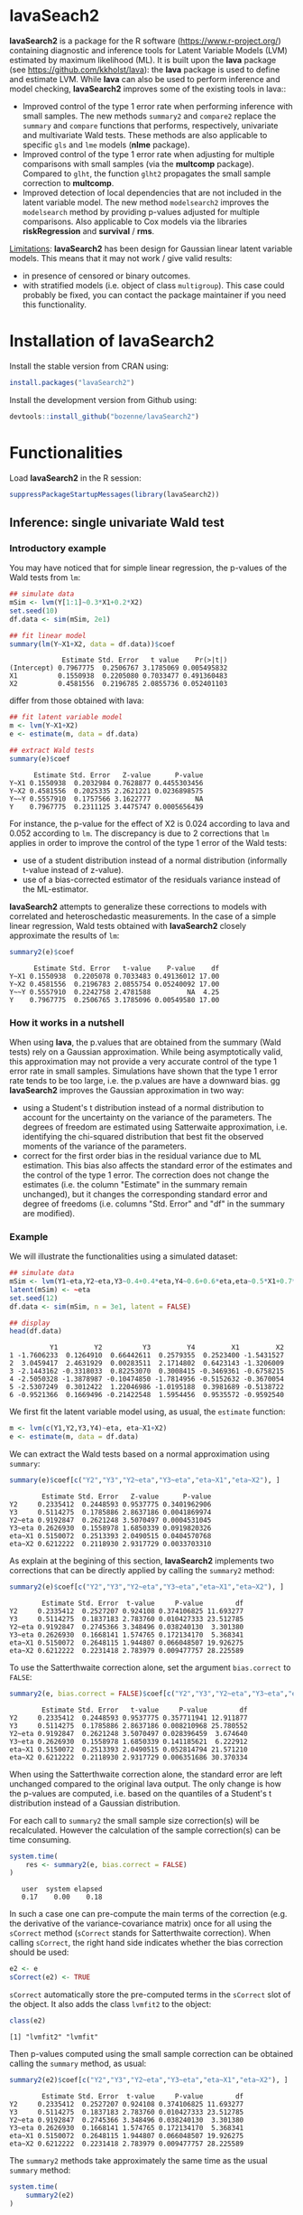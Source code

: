 #+BEGIN_HTML
<a href="https://travis-ci.org/bozenne/lavaSearch2"><img src="https://travis-ci.org/bozenne/lavaSearch2.svg?branch=master"></a>
#+END_HTML

* lavaSeach2

*lavaSearch2* is a package for the R software
(https://www.r-project.org/) containing diagnostic and inference tools
for Latent Variable Models (LVM) estimated by maximum likelihood
(ML). It is built upon the *lava* package (see
[[https://github.com/kkholst/lava]]): the *lava* package is used to define
and estimate LVM. While *lava* can also be used to perform inference
and model checking, *lavaSearch2* improves some of the existing tools
in lava::
- Improved control of the type 1 error rate when performing inference
  with small samples. The new methods =summary2= and =compare2=
  replace the =summary= and =compare= functions that performs,
  respectively, univariate and multivariate Wald tests. These methods
  are also applicable to specific =gls= and =lme= models (*nlme*
  package).
- Improved control of the type 1 error rate when adjusting for
  multiple comparisons with small samples (via the *multcomp*
  package). Compared to =glht=, the function =glht2= propagates the
  small sample correction to *multcomp*.
- Improved detection of local dependencies that are not included in
  the latent variable model. The new method =modelsearch2= improves
  the =modelsearch= method by providing p-values adjusted for multiple
  comparisons. Also applicable to Cox models via the libraries
  *riskRegression* and *survival* / *rms*.

_Limitations_: *lavaSearch2* has been design for Gaussian linear
latent variable models. This means that it may not work / give valid
results:
- in presence of censored or binary outcomes.
- with stratified models (i.e. object of class =multigroup=). This
  case could probably be fixed, you can contact the package maintainer
  if you need this functionality.

* Installation of lavaSearch2
Install the stable version from CRAN using:
#+BEGIN_SRC R :exports code :results output :session *R* :cache no
install.packages("lavaSearch2")
#+END_SRC

Install the development version from Github using:
#+BEGIN_SRC R :exports code :results output :session *R* :cache no
devtools::install_github("bozenne/lavaSearch2")
#+END_SRC

* Functionalities

Load *lavaSearch2* in the R session:
#+BEGIN_SRC R :exports code :results output :session *R* :cache no
suppressPackageStartupMessages(library(lavaSearch2))
#+END_SRC 

#+RESULTS:


** Inference: single univariate Wald test

*** Introductory example
You may have noticed that for simple linear regression, the p-values
of the Wald tests from =lm=:
#+BEGIN_SRC R :exports both :results output :session *R* :cache no
## simulate data
mSim <- lvm(Y[1:1]~0.3*X1+0.2*X2)
set.seed(10)
df.data <- sim(mSim, 2e1)

## fit linear model
summary(lm(Y~X1+X2, data = df.data))$coef
#+END_SRC

#+RESULTS:
:              Estimate Std. Error   t value    Pr(>|t|)
: (Intercept) 0.7967775  0.2506767 3.1785069 0.005495832
: X1          0.1550938  0.2205080 0.7033477 0.491360483
: X2          0.4581556  0.2196785 2.0855736 0.052401103

differ from those obtained with lava:
#+BEGIN_SRC R :exports both :results output :session *R* :cache no
## fit latent variable model
m <- lvm(Y~X1+X2)
e <- estimate(m, data = df.data)

## extract Wald tests
summary(e)$coef
#+END_SRC

#+RESULTS:
:       Estimate Std. Error   Z-value      P-value
: Y~X1 0.1550938  0.2032984 0.7628877 0.4455303456
: Y~X2 0.4581556  0.2025335 2.2621221 0.0236898575
: Y~~Y 0.5557910  0.1757566 3.1622777           NA
: Y    0.7967775  0.2311125 3.4475747 0.0005656439

For instance, the p-value for the effect of X2 is 0.024 according to
lava and 0.052 according to =lm=. The discrepancy is due to 2
corrections that =lm= applies in order to improve the control of the
type 1 error of the Wald tests:
- use of a student distribution instead of a normal distribution
  (informally t-value instead of z-value).
- use of a bias-corrected estimator of the residuals variance instead
  of the ML-estimator.
*lavaSearch2* attempts to generalize these corrections to models with
correlated and heteroschedastic measurements. In the case of a simple
linear regression, Wald tests obtained with *lavaSearch2* closely
approximate the results of =lm=:
#+BEGIN_SRC R :exports both :results output :session *R* :cache no
summary2(e)$coef
#+END_SRC

#+RESULTS:
:       Estimate Std. Error   t-value    P-value    df
: Y~X1 0.1550938  0.2205078 0.7033483 0.49136012 17.00
: Y~X2 0.4581556  0.2196783 2.0855754 0.05240092 17.00
: Y~~Y 0.5557910  0.2242758 2.4781588         NA  4.25
: Y    0.7967775  0.2506765 3.1785096 0.00549580 17.00

*** How it works in a nutshell

When using *lava*, the p.values that are obtained from the summary
(Wald tests) rely on a Gaussian approximation. While being
asymptotically valid, this approximation may not provide a very
accurate control of the type 1 error rate in small
samples. Simulations have shown that the type 1 error rate tends to be
too large, i.e. the p.values are have a downward bias.  gg
*lavaSearch2* improves the Gaussian approximation in two way:
- using a Student's t distribution instead of a normal distribution to
  account for the uncertainty on the variance of the parameters. The
  degrees of freedom are estimated using Satterwaite approximation,
  i.e. identifying the chi-squared distribution that best fit the
  observed moments of the variance of the parameters. 
- correct for the first order bias in the residual variance due to ML
  estimation. This bias also affects the standard error of the
  estimates and the control of the type 1 error. The correction does
  not change the estimates (i.e. the column "Estimate" in the summary
  remain unchanged), but it changes the corresponding standard error
  and degree of freedoms (i.e. columns "Std. Error" and "df" in the
  summary are modified).

*** Example

We will illustrate the functionalities using a simulated dataset:
#+BEGIN_SRC R :exports both :results output :session *R* :cache no
## simulate data
mSim <- lvm(Y1~eta,Y2~eta,Y3~0.4+0.4*eta,Y4~0.6+0.6*eta,eta~0.5*X1+0.7*X2)
latent(mSim) <- ~eta
set.seed(12)
df.data <- sim(mSim, n = 3e1, latent = FALSE)

## display
head(df.data)
#+END_SRC

#+RESULTS:
:           Y1         Y2          Y3         Y4         X1         X2
: 1 -1.7606233  0.1264910  0.66442611  0.2579355  0.2523400 -1.5431527
: 2  3.0459417  2.4631929  0.00283511  2.1714802  0.6423143 -1.3206009
: 3 -2.1443162 -0.3318033  0.82253070  0.3008415 -0.3469361 -0.6758215
: 4 -2.5050328 -1.3878987 -0.10474850 -1.7814956 -0.5152632 -0.3670054
: 5 -2.5307249  0.3012422  1.22046986 -1.0195188  0.3981689 -0.5138722
: 6 -0.9521366  0.1669496 -0.21422548  1.5954456  0.9535572 -0.9592540

We first fit the latent variable model using, as usual, the =estimate=
function:
#+BEGIN_SRC R :exports both :results output :session *R* :cache no
m <- lvm(c(Y1,Y2,Y3,Y4)~eta, eta~X1+X2)
e <- estimate(m, data = df.data)
#+END_SRC

#+RESULTS:

We can extract the Wald tests based on a normal approximation using
=summary=:
#+BEGIN_SRC R :exports both :results output :session *R* :cache no
summary(e)$coef[c("Y2","Y3","Y2~eta","Y3~eta","eta~X1","eta~X2"), ]
#+END_SRC

#+RESULTS:
:         Estimate Std. Error   Z-value      P-value
: Y2     0.2335412  0.2448593 0.9537775 0.3401962906
: Y3     0.5114275  0.1785886 2.8637186 0.0041869974
: Y2~eta 0.9192847  0.2621248 3.5070497 0.0004531045
: Y3~eta 0.2626930  0.1558978 1.6850339 0.0919820326
: eta~X1 0.5150072  0.2513393 2.0490515 0.0404570768
: eta~X2 0.6212222  0.2118930 2.9317729 0.0033703310

As explain at the begining of this section, *lavaSearch2* implements
two corrections that can be directly applied by calling the =summary2=
method:
#+BEGIN_SRC R :exports both :results output :session *R* :cache no
summary2(e)$coef[c("Y2","Y3","Y2~eta","Y3~eta","eta~X1","eta~X2"), ]
#+END_SRC

#+RESULTS:
:         Estimate Std. Error  t-value     P-value        df
: Y2     0.2335412  0.2527207 0.924108 0.374106825 11.693277
: Y3     0.5114275  0.1837183 2.783760 0.010427333 23.512785
: Y2~eta 0.9192847  0.2745366 3.348496 0.038240130  3.301380
: Y3~eta 0.2626930  0.1668141 1.574765 0.172134170  5.368341
: eta~X1 0.5150072  0.2648115 1.944807 0.066048507 19.926275
: eta~X2 0.6212222  0.2231418 2.783979 0.009477757 28.225589

To use the Satterthwaite correction alone, set the argument
  =bias.correct= to =FALSE=:

#+BEGIN_SRC R :exports both :results output :session *R* :cache no
summary2(e, bias.correct = FALSE)$coef[c("Y2","Y3","Y2~eta","Y3~eta","eta~X1","eta~X2"), ]
#+END_SRC

#+RESULTS:
:         Estimate Std. Error   t-value     P-value        df
: Y2     0.2335412  0.2448593 0.9537775 0.357711941 12.911877
: Y3     0.5114275  0.1785886 2.8637186 0.008210968 25.780552
: Y2~eta 0.9192847  0.2621248 3.5070497 0.028396459  3.674640
: Y3~eta 0.2626930  0.1558978 1.6850339 0.141185621  6.222912
: eta~X1 0.5150072  0.2513393 2.0490515 0.052814794 21.571210
: eta~X2 0.6212222  0.2118930 2.9317729 0.006351686 30.370334

When using the Satterthwaite correction alone, the standard error are
left unchanged compared to the original lava output. The only change
is how the p-values are computed, i.e. based on the quantiles of a
Student's t distribution instead of a Gaussian distribution. 

For each call to =summary2= the small sample size correction(s) will
be recalculated. However the calculation of the sample correction(s)
can be time consuming.
#+BEGIN_SRC R :exports both :results output :session *R* :cache no
system.time(
    res <- summary2(e, bias.correct = FALSE)
)
#+END_SRC

#+RESULTS:
:    user  system elapsed 
:    0.17    0.00    0.18

In such a case one can pre-compute the main terms of the correction
(e.g. the derivative of the variance-covariance matrix) once for all
using the =sCorrect= method (=sCorrect= stands for Satterthwaite
correction). When calling =sCorrect=, the right hand side indicates
whether the bias correction should be used:
#+BEGIN_SRC R :exports both :results output :session *R* :cache no
e2 <- e
sCorrect(e2) <- TRUE
#+END_SRC

#+RESULTS:

=sCorrect= automatically store the pre-computed terms in the =sCorrect=
slot of the object. It also adds the class =lvmfit2= to the object:
#+BEGIN_SRC R :exports both :results output :session *R* :cache no
class(e2)
#+END_SRC
#+RESULTS:
: [1] "lvmfit2" "lvmfit"

Then p-values computed using the small sample correction can be
obtained calling the =summary= method, as usual:
#+BEGIN_SRC R :exports both :results output :session *R* :cache no
summary2(e2)$coef[c("Y2","Y3","Y2~eta","Y3~eta","eta~X1","eta~X2"), ]
#+END_SRC

#+RESULTS:
:         Estimate Std. Error  t-value     P-value        df
: Y2     0.2335412  0.2527207 0.924108 0.374106825 11.693277
: Y3     0.5114275  0.1837183 2.783760 0.010427333 23.512785
: Y2~eta 0.9192847  0.2745366 3.348496 0.038240130  3.301380
: Y3~eta 0.2626930  0.1668141 1.574765 0.172134170  5.368341
: eta~X1 0.5150072  0.2648115 1.944807 0.066048507 19.926275
: eta~X2 0.6212222  0.2231418 2.783979 0.009477757 28.225589

The =summary2= methods take approximately the same time as the usual
=summary= method:
#+BEGIN_SRC R :exports both :results output :session *R* :cache no
system.time(
    summary2(e2)
)
#+END_SRC

#+RESULTS:
:    user  system elapsed 
:    0.11    0.00    0.10

#+BEGIN_SRC R :exports both :results output :session *R* :cache no
system.time(
    summary(e2)
)
#+END_SRC

#+RESULTS:
:    user  system elapsed 
:    0.10    0.00    0.09

** Inference: single multivariate Wald test

The function =compare= can be use to perform multivariate Wald tests,
i.e. to test simultaneously several linear combinations of the
coefficients.  =compare= uses a contrast matrix to encode in lines
which linear combination of coefficients should be tested. For
instance if we want to simultaneously test whether all the mean
coefficients are 0, we can create a contrast matrix using
=createContrast=:
#+BEGIN_SRC R :exports both :results output :session *R* :cache no
resC <- createContrast(e2, par = c("Y2=0","Y2~eta=0","eta~X1=0"))
resC
#+END_SRC

#+RESULTS:
#+begin_example
$contrast
             Y2 Y3 Y4 eta Y2~eta Y3~eta Y4~eta eta~X1 eta~X2 Y1~~Y1 Y2~~Y2 Y3~~Y3 Y4~~Y4 eta~~eta
[Y2] = 0      1  0  0   0      0      0      0      0      0      0      0      0      0        0
[Y2~eta] = 0  0  0  0   0      1      0      0      0      0      0      0      0      0        0
[eta~X1] = 0  0  0  0   0      0      0      0      1      0      0      0      0      0        0

$null
    [Y2] = 0 [Y2~eta] = 0 [eta~X1] = 0 
           0            0            0 

$Q
[1] 3
#+end_example

We can then test the linear hypothesis by specifying in =compare= the
left hand side of the hypothesis (argument contrast) and the right
hand side (argument null):
#+BEGIN_SRC R :exports both :results output :session *R* :cache no
resTest0 <- lava::compare(e2, contrast = resC$contrast, null = resC$null)
resTest0
#+END_SRC

#+RESULTS:
#+begin_example

	- Wald test -

	Null Hypothesis:
	[Y2] = 0
	[Y2~eta] = 0
	[eta~X1] = 0

data:  
chisq = 21.332, df = 3, p-value = 8.981e-05
sample estimates:
          Estimate   Std.Err       2.5%     97.5%
[Y2]     0.2335412 0.2448593 -0.2463741 0.7134566
[Y2~eta] 0.9192847 0.2621248  0.4055295 1.4330399
[eta~X1] 0.5150072 0.2513393  0.0223912 1.0076231
#+end_example

=compare= uses a chi-squared distribution to compute the p-values.
Similarly to the Gaussian approximation, while being valid
asymptotically this procedure may not provide a very accurate control
of the type 1 error rate in small samples. Fortunately, the correction
proposed for the univariate Wald statistic can be adapted to the
multivariate Wald statistic. This is achieved by =compare2=:
#+BEGIN_SRC R :exports both :results output :session *R* :cache no
resTest1 <- compare2(e2, contrast = resC$contrast, null = resC$null)
resTest1
#+END_SRC

#+RESULTS:
#+begin_example

	- Wald test -

	Null Hypothesis:
	[Y2] = 0
	[Y2~eta] = 0
	[eta~X1] = 0

data:  
F-statistic = 6.4421, df1 = 3, df2 = 9.82, p-value = 0.01091
sample estimates:
              Estimate   Std.Err       df        2.5%     97.5%
[Y2] = 0     0.2335412 0.2527207 11.69328 -0.31869611 0.7857786
[Y2~eta] = 0 0.9192847 0.2745366  3.30138  0.08901989 1.7495495
[eta~X1] = 0 0.5150072 0.2648115 19.92628 -0.03751095 1.0675253
#+end_example

The same result could have been obtained using the par argument to
define the linear hypothesis:
#+BEGIN_SRC R :exports both :results output :session *R* :cache no
resTest2 <- compare2(e2, par = c("Y2","Y2~eta","eta~X1"))
identical(resTest1,resTest2)
#+END_SRC

#+RESULTS:
: [1] TRUE

Now a F distribution is used to compute the p-values. As before on can
set the argument =bias.correct= to =FALSE= to use the Satterthwaite
approximation alone:
#+BEGIN_SRC R :exports both :results output :session *R* :cache no
resTest3 <- compare2(e, bias.correct = FALSE, 
                      contrast = resC$contrast, null = resC$null)
resTest3
#+END_SRC

#+RESULTS:
#+begin_example

	- Wald test -

	Null Hypothesis:
	[Y2] = 0
	[Y2~eta] = 0
	[eta~X1] = 0

data:  
F-statistic = 7.1107, df1 = 3, df2 = 11.13, p-value = 0.006182
sample estimates:
              Estimate   Std.Err       df         2.5%     97.5%
[Y2] = 0     0.2335412 0.2448593 12.91188 -0.295812256 0.7628948
[Y2~eta] = 0 0.9192847 0.2621248  3.67464  0.165378080 1.6731913
[eta~X1] = 0 0.5150072 0.2513393 21.57121 -0.006840023 1.0368543
#+end_example

In this case the F-statistic of =compare2= is the same as the
chi-squared statistic of =compare= divided by the rank of the contrast matrix:
#+BEGIN_SRC R :exports both :results output :session *R* :cache no
resTest0$statistic/qr(resC$contrast)$rank
#+END_SRC

#+RESULTS:
:    chisq 
: 7.110689

** Inference: robust Wald tests

When one does not want to assume normality distributed residuals,
robust standard error can be used instead of the model based standard
errors. They can be obtain by setting the argument =robust= to =TRUE=
when computing univariate Wald tests:
#+BEGIN_SRC R :exports both :results output :session *R* :cache no
summary2(e, robust = TRUE)$coef[c("Y2","Y3","Y2~eta","Y3~eta","eta~X1","eta~X2"), ]
#+END_SRC

#+RESULTS:
:         Estimate Std. Error   t-value     P-value        df
: Y2     0.2335412  0.2350305 0.9936635 0.340504442 11.693277
: Y3     0.5114275  0.1901691 2.6893308 0.012947284 23.512785
: Y2~eta 0.9192847  0.1873461 4.9068791 0.012905321  3.301380
: Y3~eta 0.2626930  0.1449546 1.8122432 0.125677849  5.368341
: eta~X1 0.5150072  0.2192081 2.3493981 0.029228312 19.926275
: eta~X2 0.6212222  0.2013996 3.0845261 0.004528349 28.225589

or multivariate Wald test:
#+BEGIN_SRC R :exports both :results output :session *R* :cache no
compare2(e2, robust = TRUE, par = c("Y2","Y2~eta","eta~X1"))
#+END_SRC

#+RESULTS:
#+begin_example

	- Wald test -

	Null Hypothesis:
	[Y2] = 0
	[Y2~eta] = 0
	[eta~X1] = 0

data:  
F-statistic = 11.089, df1 = 3, df2 = 9.82, p-value = 0.001699
sample estimates:
              Estimate   Std.Err       df        2.5%     97.5%
[Y2] = 0     0.2335412 0.2350305 11.69328 -0.28004000 0.7471225
[Y2~eta] = 0 0.9192847 0.1873461  3.30138  0.35270497 1.4858644
[eta~X1] = 0 0.5150072 0.2192081 19.92628  0.05763853 0.9723758
#+end_example

Only the standard error is affected by the argument =robust=, the
degrees of freedom are the one of the model-based standard errors.  It
may be surprising that the (corrected) robust standard errors are (in
this example) smaller than the (corrected) model-based one. This is
also the case for the uncorrected one:
#+BEGIN_SRC R :exports both :results output :session *R* :cache no
rbind(robust = diag(crossprod(iid(e2))),
      model = diag(vcov(e2)))
#+END_SRC

#+RESULTS:
:                Y2         Y3         Y4        eta     Y2~eta     Y3~eta     Y4~eta     eta~X1     eta~X2    Y1~~Y1    Y2~~Y2     Y3~~Y3     Y4~~Y4  eta~~eta
: robust 0.04777252 0.03325435 0.03886706 0.06011727 0.08590732 0.02179453 0.02981895 0.05166005 0.05709393 0.2795272 0.1078948 0.03769614 0.06923165 0.3198022
: model  0.05995606 0.03189389 0.04644303 0.06132384 0.06870941 0.02430412 0.03715633 0.06317144 0.04489865 0.1754744 0.1600112 0.05112998 0.10152642 0.2320190

This may be explained by the fact the robust standard error tends to
be liberal in small samples (e.g. see Kauermann 2001, A Note on the
Efficiency of Sandwich Covariance Matrix Estimation ).

** Inference: adjustment for multiple comparisons (univariate Wald test, single model)

When performing multiple testing, adjustment for multiple comparisons
is necessary in order to control the type 1 error rate, i.e. to
provide interpretable p.values. The *multcomp* package enables to do
such adjustment when all tests comes from the same =lvmfit= object:
#+BEGIN_SRC R :exports both :results output :session *R* :cache no
suppressPackageStartupMessages(library(multcomp))

## simulate data
mSim <- lvm(Y ~ 0.25 * X1 + 0.3 * X2 + 0.35 * X3 + 0.4 * X4 + 0.45 * X5 + 0.5 * X6)
set.seed(10)
df.data <- sim(mSim, n = 4e1)

## fit lvm
e.lvm <- estimate(lvm(Y ~ X1 + X2 + X3 + X4 + X5 + X6), data = df.data)
name.coef <- names(coef(e.lvm))
n.coef <- length(name.coef)

## Create contrast matrix
resC <- createContrast(e.lvm, par = paste0("Y~X",1:6), rowname.rhs = FALSE)
resC$contrast
#+END_SRC

#+RESULTS:
:      Y Y~X1 Y~X2 Y~X3 Y~X4 Y~X5 Y~X6 Y~~Y
: Y~X1 0    1    0    0    0    0    0    0
: Y~X2 0    0    1    0    0    0    0    0
: Y~X3 0    0    0    1    0    0    0    0
: Y~X4 0    0    0    0    1    0    0    0
: Y~X5 0    0    0    0    0    1    0    0
: Y~X6 0    0    0    0    0    0    1    0

#+BEGIN_SRC R :exports both :results output :session *R* :cache no
e.glht <- glht(e.lvm, linfct = resC$contrast, rhs = resC$null)
summary(e.glht)
#+END_SRC
#+RESULTS:
#+begin_example

	 Simultaneous Tests for General Linear Hypotheses

Fit: estimate.lvm(x = lvm(Y ~ X1 + X2 + X3 + X4 + X5 + X6), data = df.data)

Linear Hypotheses:
          Estimate Std. Error z value Pr(>|z|)   
Y~X1 == 0   0.3270     0.1589   2.058  0.20725   
Y~X2 == 0   0.4025     0.1596   2.523  0.06611 . 
Y~X3 == 0   0.5072     0.1383   3.669  0.00144 **
Y~X4 == 0   0.3161     0.1662   1.902  0.28582   
Y~X5 == 0   0.3875     0.1498   2.586  0.05554 . 
Y~X6 == 0   0.3758     0.1314   2.859  0.02482 * 
---
Signif. codes:  0 '***' 0.001 '**' 0.01 '*' 0.05 '.' 0.1 ' ' 1
(Adjusted p values reported -- single-step method)
#+end_example

Note that this correction relies on the Gaussian approximation. To use
small sample corrections implemented in *lavaSearch2*, just call
=glht2= instead of =glht=:
#+BEGIN_SRC R :exports both :results output :session *R* :cache no
e.glht2 <- glht2(e.lvm, linfct = resC$contrast, rhs = resC$null)
summary(e.glht2)
#+END_SRC

#+RESULTS:
#+begin_example

	 Simultaneous Tests for General Linear Hypotheses

Fit: estimate.lvm(x = lvm(Y ~ X1 + X2 + X3 + X4 + X5 + X6), data = df.data)

Linear Hypotheses:
          Estimate Std. Error t value Pr(>|t|)  
Y~X1 == 0   0.3270     0.1750   1.869   0.3290  
Y~X2 == 0   0.4025     0.1757   2.291   0.1482  
Y~X3 == 0   0.5072     0.1522   3.333   0.0123 *
Y~X4 == 0   0.3161     0.1830   1.727   0.4128  
Y~X5 == 0   0.3875     0.1650   2.349   0.1315  
Y~X6 == 0   0.3758     0.1447   2.597   0.0762 .
---
Signif. codes:  0 '***' 0.001 '**' 0.01 '*' 0.05 '.' 0.1 ' ' 1
(Adjusted p values reported -- single-step method)
#+end_example

The single step method is the appropriate correction when one wants to
report the most significant p-value relative to a set of
hypotheses. If the second most significant p-value is also to be
reported then the method "free" is more appropriate:
#+BEGIN_SRC R :exports both :results output :session *R* :cache no
summary(e.glht2, test = adjusted("free"))
#+END_SRC

#+RESULTS:
#+begin_example

	 Simultaneous Tests for General Linear Hypotheses

Fit: estimate.lvm(x = lvm(Y ~ X1 + X2 + X3 + X4 + X5 + X6), data = df.data)

Linear Hypotheses:
          Estimate Std. Error t value Pr(>|t|)  
Y~X1 == 0   0.3270     0.1750   1.869   0.1291  
Y~X2 == 0   0.4025     0.1757   2.291   0.0913 .
Y~X3 == 0   0.5072     0.1522   3.333   0.0123 *
Y~X4 == 0   0.3161     0.1830   1.727   0.1291  
Y~X5 == 0   0.3875     0.1650   2.349   0.0913 .
Y~X6 == 0   0.3758     0.1447   2.597   0.0645 .
---
Signif. codes:  0 '***' 0.001 '**' 0.01 '*' 0.05 '.' 0.1 ' ' 1
(Adjusted p values reported -- free method)
#+end_example
Indeed, here there is no relations between the hypotheses. See the
book: "Multiple Comparisons Using R" by Frank Bretz, Torsten Hothorn,
and Peter Westfall (2011, CRC Press) for details about the theory
underlying the *multcomp* package.

** Inference: adjustment for multiple comparisons (univariate Wald test, multiple models)

Pipper et al. in "A Versatile Method for Confirmatory Evaluation of
the Effects of a Covariate in Multiple Models" (2012, Journal of the
Royal Statistical Society, Series C) developed a method to assess the
effect of an exposure on several outcomes when a different model is
fitted for each outcome. This method has been implemented in the =mmm=
function from the *multcomp* package for glm and Cox
models. *lavaSearch2* extends it to =lvm=. 

Let's consider an example where we wish to assess the treatment effect
on three outcomes X, Y, and Z. We have at hand three measurements
relative to outcome Z for each individual:
#+BEGIN_SRC R :exports both :results output :session *R* :cache no
mSim <- lvm(X ~ Age + 0.5*Treatment,
            Y ~ Gender + 0.25*Treatment,
            c(Z1,Z2,Z3) ~ eta, eta ~ 0.75*treatment,
            Age[40:5]~1)
latent(mSim) <- ~eta
categorical(mSim, labels = c("placebo","SSRI")) <- ~Treatment
categorical(mSim, labels = c("male","female")) <- ~Gender

n <- 5e1
set.seed(10)
df.data <- sim(mSim, n = n, latent = FALSE)
head(df.data)
#+END_SRC

#+RESULTS:
:          X      Age Treatment          Y Gender         Z1         Z2          Z3  treatment
: 1 39.12289 39.10415   placebo  0.6088958 female  1.8714112  2.2960633 -0.09326935  1.1639675
: 2 39.56766 39.25191      SSRI  1.0001325 female  0.9709943  0.6296226  1.31035910 -1.5233846
: 3 41.68751 43.05884   placebo  2.1551047 female -1.1634011 -0.3332927 -1.30769267 -2.5183351
: 4 44.68102 44.78019      SSRI  0.3852728 female -1.0305476  0.6678775  0.99780139 -0.7075292
: 5 41.42559 41.13105   placebo -0.8666783   male -1.6342816 -0.8285492  1.20450488 -0.2874329
: 6 42.64811 41.75832      SSRI -1.0710170 female -1.2198019 -1.9602130 -1.85472132 -0.4353083

We fit a model specific to each outcome:
#+BEGIN_SRC R :exports both :results output :session *R* :cache no
lmX <- lm(X ~ Age + Treatment, data = df.data)
lvmY <- estimate(lvm(Y ~ Gender + Treatment), data = df.data)
lvmZ <- estimate(lvm(c(Z1,Z2,Z3) ~ 1*eta, eta ~ -1 + Treatment), 
                 data = df.data)
#+END_SRC

#+RESULTS:

and combine them into a list of =lvmfit= objects:
#+BEGIN_SRC R :exports both :results output :session *R* :cache no
mmm.lvm <- mmm(X = lmX, Y = lvmY, Z = lvmZ)
#+END_SRC

#+RESULTS:

We can then generate a contrast matrix to test each coefficient
related to the treatment:
#+BEGIN_SRC R :exports both :results output :session *R* :cache no
resC <- createContrast(mmm.lvm, var.test = "Treatment", add.variance = TRUE)
resC$contrast
#+END_SRC

#+RESULTS:
:                      X: (Intercept) X: Age X: TreatmentSSRI X: sigma2 Y: Y Y: Y~Genderfemale Y: Y~TreatmentSSRI Y: Y~~Y Z: Z1 Z: Z2 Z: Z3 Z: eta~TreatmentSSRI
: X: TreatmentSSRI                  0      0                1         0    0                 0                  0       0     0     0     0                    0
: Y: Y~TreatmentSSRI                0      0                0         0    0                 0                  1       0     0     0     0                    0
: Z: eta~TreatmentSSRI              0      0                0         0    0                 0                  0       0     0     0     0                    1
:                      Z: Z1~~Z1 Z: Z2~~Z2 Z: Z3~~Z3 Z: eta~~eta
: X: TreatmentSSRI             0         0         0           0
: Y: Y~TreatmentSSRI           0         0         0           0
: Z: eta~TreatmentSSRI         0         0         0           0

#+BEGIN_SRC R :exports both :results output :session *R* :cache no
lvm.glht2 <- glht2(mmm.lvm, linfct = resC$contrast, rhs = resC$null)
summary(lvm.glht2)
#+END_SRC

#+RESULTS:
: 
: 	 Simultaneous Tests for General Linear Hypotheses
: 
: Linear Hypotheses:
:                           Estimate Std. Error t value Pr(>|t|)
: X: TreatmentSSRI == 0       0.4661     0.2533   1.840    0.187
: Y: Y~TreatmentSSRI == 0    -0.5421     0.2613  -2.074    0.117
: Z: eta~TreatmentSSRI == 0  -0.6198     0.4404  -1.407    0.393
: (Adjusted p values reported -- single-step method)

This can be compared to the unadjusted p.values:
#+BEGIN_SRC R :exports both :results output :session *R* :cache no
summary(lvm.glht2, test = univariate())
#+END_SRC

#+RESULTS:
#+begin_example

	 Simultaneous Tests for General Linear Hypotheses

Linear Hypotheses:
                          Estimate Std. Error t value Pr(>|t|)  
X: TreatmentSSRI == 0       0.4661     0.2533   1.840   0.0720 .
Y: Y~TreatmentSSRI == 0    -0.5421     0.2613  -2.074   0.0435 *
Z: eta~TreatmentSSRI == 0  -0.6198     0.4404  -1.407   0.1659  
---
Signif. codes:  0 '***' 0.001 '**' 0.01 '*' 0.05 '.' 0.1 ' ' 1
(Univariate p values reported)
#+end_example

** Model diagnostic: detection of local dependencies

The =modelsearch= function of *lava* is a diagnostic tool for latent
variable models. It enables to search for local dependencies
(i.e. model misspecification) and add them to the model. Obviously it
is a data-driven procedure and its usefulness can be discussed,
especially in small samples:
- the procedure is instable, i.e. is likely to lead to two different
  models when applied on two different dataset sampled from the same
  generative model.
- it is hard to define a meaningful significance threshold since
  p-values should be adjusted for multiple comparisons and sequential
  testing. However traditional methods like Bonferonni-Holm tend to
  over corrected and therefore reduce the power of the procedure since
  they assume that the test are independent.

The function =modelsearch2= in *lavaSearch2* partially solves the
second issue by adjusting the p-values for multiple testing.

Let's see an example:
#+BEGIN_SRC R :exports both :results output :session *R* :cache no
## simulate data
mSim <- lvm(c(y1,y2,y3)~u, u~x1+x2)
latent(mSim) <- ~u
covariance(mSim) <- y2~y3
transform(mSim, Id~u) <- function(x){1:NROW(x)}
set.seed(10)
df.data <- lava::sim(mSim, n = 125, latent = FALSE)
head(df.data)
#+END_SRC

#+RESULTS:
:           y1           y2         y3         x1         x2 Id
: 1  5.5071523  4.883752014  6.2928016  0.8694750  2.3991549  1
: 2 -0.6398644  0.025832617  0.5088030 -0.6800096 -0.0898721  2
: 3 -2.5835495 -2.616715027 -2.8982645  0.1732145 -0.8216484  3
: 4 -2.5312637 -2.518185427 -2.9015033 -0.1594380 -0.2869618  4
: 5  1.6346220 -0.001877577  0.3705181  0.7934994  0.1312789  5
: 6  0.4939972  1.759884014  1.5010499  1.6943505 -1.0620840  6

#+BEGIN_SRC R :exports both :results output :session *R* :cache no
## fit model
m <- lvm(c(y1,y2,y3)~u, u~x1)
latent(m) <- ~u
addvar(m) <- ~x2 
e.lvm <- estimate(m, data = df.data)
#+END_SRC

#+RESULTS:

=modelsearch2= can be used to sequentially apply the =modelsearch=
function with a given correction for the p.values:
#+BEGIN_SRC R :exports both :results output :session *R* :cache no
resScore <- modelsearch2(e.lvm, statistic = "score", method.p.adjust = "holm",
                         alpha = 0.1, trace = FALSE)
summary(resScore)
#+END_SRC

#+RESULTS:
: Sequential search for local dependence using the score statistic 
:  The variable selection procedure retained 3 variables:
:      link nTests noConvergence statistic adjusted.p.value
: 10   u~x2     10             0 36.436487     1.577228e-08
: 5  y2~~y3      9             0  6.912568     7.703278e-02
: 7   y3~x1      8             0  3.136431     6.124895e-01
: confidence level: 0.9 (two sided, adjustement: holm)

This indeed matches the highest score statistic found by
=modelsearch=:
#+BEGIN_SRC R :exports both :results output :session *R* :cache no
resScore0 <- modelsearch(e.lvm, silent = TRUE)
max(resScore0$test[,"Test Statistic"])
#+END_SRC

#+RESULTS:
: [1] 36.43649

To adjust for multiple comparisons, the argument statistic needs to be
set to =Wald=. Setting the argument =method.p.adjust= to =max= enable
an appropriate adjustment of the p.values for multiple comparisons:
#+BEGIN_SRC R :exports both :results output :session *R* :cache no
resMax <- modelsearch2(e.lvm, statistic = "Wald", method.p.adjust = "max",
                       alpha = 0.1, trace = FALSE)
summary(resMax)
#+END_SRC

#+RESULTS:
: Sequential search for local dependence using the Wald statistic 
:  The variable selection procedure retained 3 variables:
:      link nTests noConvergence statistic adjusted.p.value quantile
: 10   u~x2     10             0  6.689413     2.542490e-08 2.479380
: 5  y2~~y3      9             0  2.518004     9.324059e-02 2.481149
: 7   y3~x1      8             0  1.789390     2.954362e-01 2.361580
: confidence level: 0.9 (two sided, adjustement: max)

We can compare the adjustment using the max distribution to bonferroni:
#+BEGIN_SRC R :exports both :results output :session *R* :cache no
c(bonferroni =  min(p.adjust(resMax$sequenceTest[[2]][,"p.value"], method = "bonferroni")),
  max = min(resMax$sequenceTest[[2]][,"adjusted.p.value"]))
#+END_SRC

#+RESULTS:
: bonferroni        max 
: 0.14713715 0.09324059

Here the difference is small because the generative model did not
include an unknown correlation structure. Because it can be time
consuming to compute the exact p-values, an approximation could be to
only compute them when no p-value passes the bonferroni correction at
a given step. The is what the option =fastmax= does:
#+BEGIN_SRC R :exports both :results output :session *R* :cache no
resMax2 <- modelsearch2(e.lvm, statistic = "Wald", method.p.adjust = "fastmax",
                        alpha = 0.1, trace = FALSE)
summary(resMax2)
#+END_SRC

#+RESULTS:
: Sequential search for local dependence using the Wald statistic 
:  The variable selection procedure retained 3 variables:
:      link nTests noConvergence statistic adjusted.p.value
: 10   u~x2     10             0  6.689413       0.00000000
: 5  y2~~y3      9             0  2.518004       0.09315477
: 7   y3~x1      8             0  1.789390       0.29565912
: confidence level: 0.9 (two sided, adjustement: fastmax)

** Model diagnostic: checking that the names of the variables in the model match those of the data

When estimating latent variable models using *lava*, it sometimes
happens that the model does not converge:
#+BEGIN_SRC R :exports both :results output :session *R* :cache no
## simulate data
set.seed(10)
df.data <- sim(lvm(Y~X1+X2), 1e2)

## fit model
mWrong <- lvm(Y ~ X + X2)
eWrong <- estimate(mWrong, data = df.data)
#+END_SRC

#+RESULTS:
: Warning messages:
: 1: In estimate.lvm(mWrong, data = df.data) :
:   Lack of convergence. Increase number of iteration or change starting values.
: 2: In sqrt(diag(asVar)) : NaNs produced

 This can have several reasons:
- the model is not identifiable.
- the optimization routine did not managed to find a local
  optimum. This may happen for complex latent variable model where the
  objective function is not convex or locally convex.
- the user has made a mistake when defining the model or has not given
  the appropriate dataset.

The =checkData= function enables to check the last point. It compares
the observed variables defined in the model and the one given by the
dataset. In case of mismatch it returns a message:
#+BEGIN_SRC R :exports both :results output :session *R* :cache no
checkData(mWrong, df.data)
#+END_SRC

#+RESULTS:
: Missing variable in data: X
 
In presence of latent variables, the user needs to explicitely define
them in the model, otherwise =checkData= will identify them as an
issue:
#+BEGIN_SRC R :exports both :results output :session *R* :cache no
## simulate data
set.seed(10)
mSim <- lvm(c(Y1,Y2,Y3)~eta)
latent(mSim) <- ~eta
df.data <- sim(mSim, n = 1e2, latent = FALSE)

## fit model
m <- lvm(c(Y1,Y2,Y3)~eta)
checkData(m, data = df.data)
#+END_SRC

#+RESULTS:
: Missing variable in data: eta

#+BEGIN_SRC R :exports both :results output :session *R* :cache no
latent(m) <- ~eta
checkData(m, data = df.data)
#+END_SRC

#+RESULTS:
: No issue detected


* Information about the R session used for this document
#+BEGIN_SRC R :exports both :results output :session *R* :cache no
sessionInfo()
#+END_SRC

#+RESULTS:
#+begin_example
R version 3.4.0 (2017-04-21)
Platform: x86_64-w64-mingw32/x64 (64-bit)
Running under: Windows 7 x64 (build 7601) Service Pack 1

Matrix products: default

locale:
[1] LC_COLLATE=Danish_Denmark.1252  LC_CTYPE=Danish_Denmark.1252    LC_MONETARY=Danish_Denmark.1252 LC_NUMERIC=C                   
[5] LC_TIME=Danish_Denmark.1252    

attached base packages:
[1] tcltk     parallel  stats     graphics  grDevices utils     datasets  methods   base     

other attached packages:
 [1] lavaSearch2_1.3.0         riskRegression_2018.02.20 prodlim_1.6.1             pbapply_1.3-3             numDeriv_2016.8-1         doParallel_1.0.10        
 [7] iterators_1.0.8           foreach_1.4.3             sandwich_2.4-0            reshape2_1.4.2            multcomp_1.4-6            TH.data_1.0-8            
[13] MASS_7.3-47               ggplot2_2.2.1             lava.tobit_0.5            mvtnorm_1.0-6             mets_1.2.2                timereg_1.9.1            
[19] survival_2.41-3           data.table_1.10.4         pbkrtest_0.4-7            lmerTest_2.0-37.90016     lme4_1.1-13               Matrix_1.2-9             
[25] nlme_3.1-131              clubSandwich_0.2.3        lava_1.5.1                testthat_2.0.0            spelling_1.1              roxygen2_6.0.1           
[31] butils.base_1.1           XML_3.98-1.7              selectr_0.3-1             devtools_1.13.2          

loaded via a namespace (and not attached):
 [1] cmprsk_2.2-7        rms_5.1-1           RColorBrewer_1.1-2  httr_1.2.1          rprojroot_1.2       tools_3.4.0         backports_1.1.0    
 [8] R6_2.2.1            rpart_4.1-11        Hmisc_4.0-3         lazyeval_0.2.0      colorspace_1.3-2    nnet_7.3-12         withr_2.1.2        
[15] gridExtra_2.2.1     curl_2.6            git2r_0.18.0        compiler_3.4.0      cli_1.0.0           rvest_0.3.2         quantreg_5.33      
[22] htmlTable_1.9       SparseM_1.77        xml2_1.1.1          desc_1.1.0          scales_0.4.1        checkmate_1.8.2     polspline_1.1.12   
[29] commonmark_1.2      stringr_1.2.0       digest_0.6.12       foreign_0.8-67      minqa_1.2.4         pipeR_0.6.1.3       base64enc_0.1-3    
[36] htmltools_0.3.6     htmlwidgets_0.8     rlang_0.1.1         zoo_1.8-0           acepack_1.4.1       magrittr_1.5        Formula_1.2-1      
[43] Rcpp_0.12.11        munsell_0.4.3       abind_1.4-5         stringi_1.1.5       plyr_1.8.4          grid_3.4.0          crayon_1.3.4       
[50] lattice_0.20-35     splines_3.4.0       knitr_1.16          codetools_0.2-15    latticeExtra_0.6-28 nloptr_1.0.4        MatrixModels_0.4-1 
[57] gtable_0.2.0        assertthat_0.2.0    tibble_1.3.3        memoise_1.1.0       cluster_2.0.6
#+end_example
